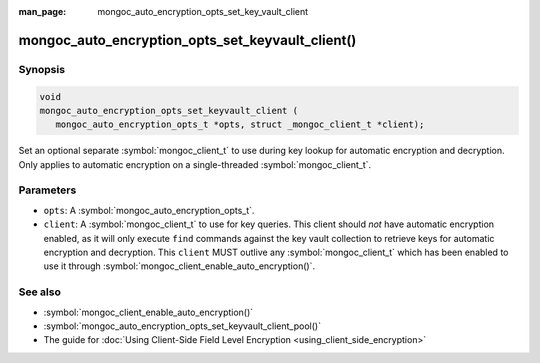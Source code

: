 :man_page: mongoc_auto_encryption_opts_set_key_vault_client

mongoc_auto_encryption_opts_set_keyvault_client()
=================================================

Synopsis
--------

.. code-block:: c

   void
   mongoc_auto_encryption_opts_set_keyvault_client (
      mongoc_auto_encryption_opts_t *opts, struct _mongoc_client_t *client);

Set an optional separate :symbol:`mongoc_client_t` to use during key lookup for automatic encryption and decryption. Only applies to automatic encryption on a single-threaded :symbol:`mongoc_client_t`.

Parameters
----------

* ``opts``: A :symbol:`mongoc_auto_encryption_opts_t`.
* ``client``: A :symbol:`mongoc_client_t` to use for key queries. This client should *not* have automatic encryption enabled, as it will only execute ``find`` commands against the key vault collection to retrieve keys for automatic encryption and decryption. This ``client`` MUST outlive any :symbol:`mongoc_client_t` which has been enabled to use it through :symbol:`mongoc_client_enable_auto_encryption()`.

See also
--------

* :symbol:`mongoc_client_enable_auto_encryption()`
* :symbol:`mongoc_auto_encryption_opts_set_keyvault_client_pool()`
* The guide for :doc:`Using Client-Side Field Level Encryption <using_client_side_encryption>`
